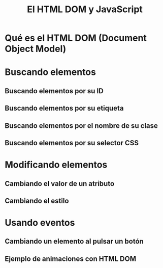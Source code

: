 #+TITLE: El HTML DOM y JavaScript

* Qué es el HTML DOM (Document Object Model)

* Buscando elementos

** Buscando elementos por su ID
** Buscando elementos por su etiqueta
** Buscando elementos por el nombre de su clase
** Buscando elementos por su selector CSS
* Modificando elementos
** Cambiando el valor de un atributo
** Cambiando el estilo
* Usando eventos
** Cambiando un elemento al pulsar un botón
** Ejemplo de animaciones con HTML DOM

